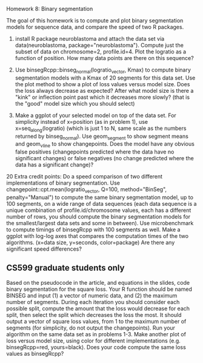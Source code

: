 Homework 8: Binary segmentation

The goal of this homework is to compute and plot binary segmentation
models for sequence data, and compare the speed of two R packages.

1. install R package neuroblastoma and attach the data set via
   data(neuroblastoma, package="neuroblastoma"). Compute just the
   subset of data on chromosome=2, profile.id=4. Plot the logratio as
   a function of position. How many data points are there on this
   sequence?

2. Use binsegRcpp::binseg_normal(logratio_vector, Kmax) to compute
   binary segmentation models with a Kmax of 20 segments for this data
   set. Use the plot method to show a plot of loss values versus model
   size. Does the loss always decrease as expected? After what model
   size is there a "kink" or inflection point past which it decreases
   more slowly? (that is the "good" model size which you should
   select)

3. Make a ggplot of your selected model on top of the data set. For
   simplicity instead of x=position (as in problem 1), use
   x=seq_along(logratio) (which is just 1 to N, same scale as the
   numbers returned by binseg_normal). Use geom_segment to show
   segment means and geom_vline to show changepoints. Does the model
   have any obvious false positives (changepoints predicted where the
   data have no significant changes) or false negatives (no change
   predicted where the data has a significant change)?

20 Extra credit points: Do a speed comparison of two different
implementations of binary segmentation. Use
changepoint::cpt.mean(logratio_vector, Q=100, method="BinSeg",
penalty="Manual") to compute the same binary segmentation model, up to
100 segments, on a wide range of data sequences (each data sequence is
a unique combination of profile.id/chromosome values, each has a
different number of rows, you should compute the binary segmentation
models for the smallest/largest data sets and some in between). Use
microbenchmark to compute timings of binsegRcpp with 100 segments as
well. Make a ggplot with log-log axes that compares the computation
times of the two algorithms. (x=data size, y=seconds, color=package)
Are there any significant speed differences?

** CS599 graduate students only

Based on the pseudocode in the article, and equations in the slides,
code binary segmentation for the square loss. Your R function should
be named BINSEG and input (1) a vector of numeric data, and (2) the
maximum number of segments. During each iteration you should consider
each possible split, compute the amount that the loss would decrease
for each split, then select the split which decreases the loss the
most. It should output a vector of square loss values, from 1 to the
maximum number of segments (for simplicity, do not output the
changepoints). Run your algorithm on the same data set as in problems
1-3. Make another plot of loss versus model size, using color for
different implementations (e.g. binsegRcpp=red, yours=black). Does
your code compute the same loss values as binsegRcpp?
